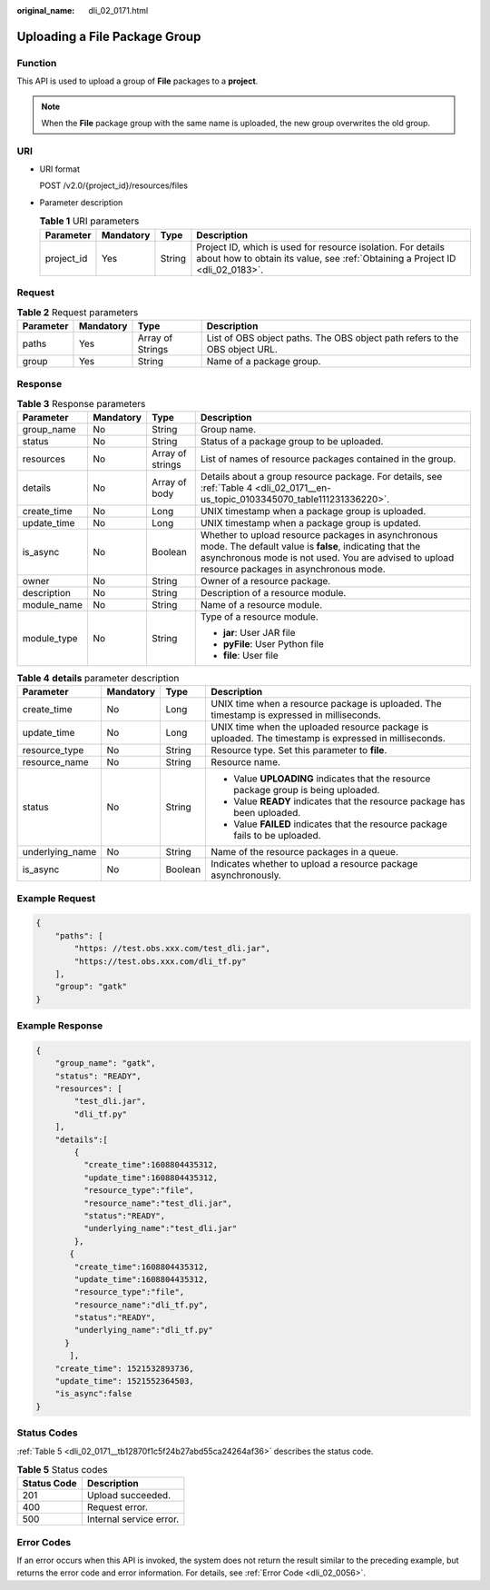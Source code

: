 :original_name: dli_02_0171.html

.. _dli_02_0171:

Uploading a File Package Group
==============================

Function
--------

This API is used to upload a group of **File** packages to a **project**.

.. note::

   When the **File** package group with the same name is uploaded, the new group overwrites the old group.

URI
---

-  URI format

   POST /v2.0/{project_id}/resources/files

-  Parameter description

   .. table:: **Table 1** URI parameters

      +------------+-----------+--------+-----------------------------------------------------------------------------------------------------------------------------------------------+
      | Parameter  | Mandatory | Type   | Description                                                                                                                                   |
      +============+===========+========+===============================================================================================================================================+
      | project_id | Yes       | String | Project ID, which is used for resource isolation. For details about how to obtain its value, see :ref:`Obtaining a Project ID <dli_02_0183>`. |
      +------------+-----------+--------+-----------------------------------------------------------------------------------------------------------------------------------------------+

Request
-------

.. table:: **Table 2** Request parameters

   +-----------+-----------+------------------+-----------------------------------------------------------------------------+
   | Parameter | Mandatory | Type             | Description                                                                 |
   +===========+===========+==================+=============================================================================+
   | paths     | Yes       | Array of Strings | List of OBS object paths. The OBS object path refers to the OBS object URL. |
   +-----------+-----------+------------------+-----------------------------------------------------------------------------+
   | group     | Yes       | String           | Name of a package group.                                                    |
   +-----------+-----------+------------------+-----------------------------------------------------------------------------+

Response
--------

.. table:: **Table 3** Response parameters

   +-----------------+-----------------+------------------+----------------------------------------------------------------------------------------------------------------------------------------------------------------------------------------------------------------+
   | Parameter       | Mandatory       | Type             | Description                                                                                                                                                                                                    |
   +=================+=================+==================+================================================================================================================================================================================================================+
   | group_name      | No              | String           | Group name.                                                                                                                                                                                                    |
   +-----------------+-----------------+------------------+----------------------------------------------------------------------------------------------------------------------------------------------------------------------------------------------------------------+
   | status          | No              | String           | Status of a package group to be uploaded.                                                                                                                                                                      |
   +-----------------+-----------------+------------------+----------------------------------------------------------------------------------------------------------------------------------------------------------------------------------------------------------------+
   | resources       | No              | Array of strings | List of names of resource packages contained in the group.                                                                                                                                                     |
   +-----------------+-----------------+------------------+----------------------------------------------------------------------------------------------------------------------------------------------------------------------------------------------------------------+
   | details         | No              | Array of body    | Details about a group resource package. For details, see :ref:`Table 4 <dli_02_0171__en-us_topic_0103345070_table111231336220>`.                                                                               |
   +-----------------+-----------------+------------------+----------------------------------------------------------------------------------------------------------------------------------------------------------------------------------------------------------------+
   | create_time     | No              | Long             | UNIX timestamp when a package group is uploaded.                                                                                                                                                               |
   +-----------------+-----------------+------------------+----------------------------------------------------------------------------------------------------------------------------------------------------------------------------------------------------------------+
   | update_time     | No              | Long             | UNIX timestamp when a package group is updated.                                                                                                                                                                |
   +-----------------+-----------------+------------------+----------------------------------------------------------------------------------------------------------------------------------------------------------------------------------------------------------------+
   | is_async        | No              | Boolean          | Whether to upload resource packages in asynchronous mode. The default value is **false**, indicating that the asynchronous mode is not used. You are advised to upload resource packages in asynchronous mode. |
   +-----------------+-----------------+------------------+----------------------------------------------------------------------------------------------------------------------------------------------------------------------------------------------------------------+
   | owner           | No              | String           | Owner of a resource package.                                                                                                                                                                                   |
   +-----------------+-----------------+------------------+----------------------------------------------------------------------------------------------------------------------------------------------------------------------------------------------------------------+
   | description     | No              | String           | Description of a resource module.                                                                                                                                                                              |
   +-----------------+-----------------+------------------+----------------------------------------------------------------------------------------------------------------------------------------------------------------------------------------------------------------+
   | module_name     | No              | String           | Name of a resource module.                                                                                                                                                                                     |
   +-----------------+-----------------+------------------+----------------------------------------------------------------------------------------------------------------------------------------------------------------------------------------------------------------+
   | module_type     | No              | String           | Type of a resource module.                                                                                                                                                                                     |
   |                 |                 |                  |                                                                                                                                                                                                                |
   |                 |                 |                  | -  **jar**: User JAR file                                                                                                                                                                                      |
   |                 |                 |                  | -  **pyFile**: User Python file                                                                                                                                                                                |
   |                 |                 |                  | -  **file**: User file                                                                                                                                                                                         |
   +-----------------+-----------------+------------------+----------------------------------------------------------------------------------------------------------------------------------------------------------------------------------------------------------------+

.. _dli_02_0171__en-us_topic_0103345070_table111231336220:

.. table:: **Table 4** **details** parameter description

   +-----------------+-----------------+-----------------+-------------------------------------------------------------------------------------------------------+
   | Parameter       | Mandatory       | Type            | Description                                                                                           |
   +=================+=================+=================+=======================================================================================================+
   | create_time     | No              | Long            | UNIX time when a resource package is uploaded. The timestamp is expressed in milliseconds.            |
   +-----------------+-----------------+-----------------+-------------------------------------------------------------------------------------------------------+
   | update_time     | No              | Long            | UNIX time when the uploaded resource package is uploaded. The timestamp is expressed in milliseconds. |
   +-----------------+-----------------+-----------------+-------------------------------------------------------------------------------------------------------+
   | resource_type   | No              | String          | Resource type. Set this parameter to **file**.                                                        |
   +-----------------+-----------------+-----------------+-------------------------------------------------------------------------------------------------------+
   | resource_name   | No              | String          | Resource name.                                                                                        |
   +-----------------+-----------------+-----------------+-------------------------------------------------------------------------------------------------------+
   | status          | No              | String          | -  Value **UPLOADING** indicates that the resource package group is being uploaded.                   |
   |                 |                 |                 | -  Value **READY** indicates that the resource package has been uploaded.                             |
   |                 |                 |                 | -  Value **FAILED** indicates that the resource package fails to be uploaded.                         |
   +-----------------+-----------------+-----------------+-------------------------------------------------------------------------------------------------------+
   | underlying_name | No              | String          | Name of the resource packages in a queue.                                                             |
   +-----------------+-----------------+-----------------+-------------------------------------------------------------------------------------------------------+
   | is_async        | No              | Boolean         | Indicates whether to upload a resource package asynchronously.                                        |
   +-----------------+-----------------+-----------------+-------------------------------------------------------------------------------------------------------+

Example Request
---------------

.. code-block::

   {
       "paths": [
           "https: //test.obs.xxx.com/test_dli.jar",
           "https://test.obs.xxx.com/dli_tf.py"
       ],
       "group": "gatk"
   }

Example Response
----------------

.. code-block::

   {
       "group_name": "gatk",
       "status": "READY",
       "resources": [
           "test_dli.jar",
           "dli_tf.py"
       ],
       "details":[
           {
             "create_time":1608804435312,
             "update_time":1608804435312,
             "resource_type":"file",
             "resource_name":"test_dli.jar",
             "status":"READY",
             "underlying_name":"test_dli.jar"
           },
          {
           "create_time":1608804435312,
           "update_time":1608804435312,
           "resource_type":"file",
           "resource_name":"dli_tf.py",
           "status":"READY",
           "underlying_name":"dli_tf.py"
         }
          ],
       "create_time": 1521532893736,
       "update_time": 1521552364503,
       "is_async":false
   }

Status Codes
------------

:ref:`Table 5 <dli_02_0171__tb12870f1c5f24b27abd55ca24264af36>` describes the status code.

.. _dli_02_0171__tb12870f1c5f24b27abd55ca24264af36:

.. table:: **Table 5** Status codes

   =========== =======================
   Status Code Description
   =========== =======================
   201         Upload succeeded.
   400         Request error.
   500         Internal service error.
   =========== =======================

Error Codes
-----------

If an error occurs when this API is invoked, the system does not return the result similar to the preceding example, but returns the error code and error information. For details, see :ref:`Error Code <dli_02_0056>`.
